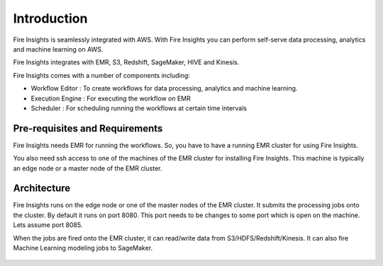 Introduction
============

Fire Insights is seamlessly integrated with AWS. With Fire Insights you can perform self-serve data processing, analytics and machine learning on AWS.

Fire Insights integrates with EMR, S3, Redshift, SageMaker, HIVE and Kinesis.

Fire Insights comes with a number of components including:

- Workflow Editor : To create workflows for data processing, analytics and machine learning.
- Execution Engine : For executing the workflow on EMR
- Scheduler : For scheduling running the workflows at certain time intervals


Pre-requisites and Requirements
--------------------------------

Fire Insights needs EMR for running the workflows. So, you have to have a running EMR cluster for using Fire Insights.

You also need ssh access to one of the machines of the EMR cluster for installing Fire Insights. This machine is typically an edge node or a master node of the EMR cluster.


Architecture
------------

Fire Insights runs on the edge node or one of the master nodes of the EMR cluster. It submits the processing jobs onto the cluster. By default it runs on port 8080. This port needs to be changes to some port which is open on the machine. Lets assume port 8085.

When the jobs are fired onto the EMR cluster, it can read/write data from S3/HDFS/Redshift/Kinesis. It can also fire Machine Learning modeling jobs to SageMaker.

.. figure:: ../_assets/aws/aws-architecture-1.png
   :alt: Architecture
   :align: center

